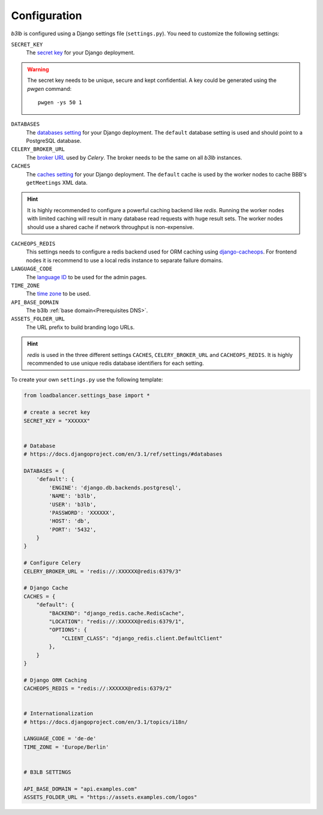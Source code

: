 Configuration
=============

*b3lb* is configured using a Django settings file (``settings.py``). You need to customize the following settings:

``SECRET_KEY``
    The `secret key <https://docs.djangoproject.com/en/3.1/ref/settings/#secret-key>`_ for your Django deployment.

.. warning::
    The secret key needs to be unique, secure and kept confidential. A key could be generated using the *pwgen* command::
    
        pwgen -ys 50 1

``DATABASES``
    The `databases setting <https://docs.djangoproject.com/en/3.1/ref/settings/#databases>`_ for your Django deployment. The ``default`` database setting is used and should point to a PostgreSQL database.

``CELERY_BROKER_URL``
    The `broker URL <https://docs.celeryproject.org/en/stable/userguide/configuration.html#std-setting-broker_url>`_ used by *Celery*. The broker needs to be the same on all *b3lb* instances.

``CACHES``
    The `caches setting <https://docs.djangoproject.com/en/3.1/ref/settings/#caches>`_ for your Django deployment. The ``default`` cache is used by the worker nodes to cache BBB's ``getMeetings`` XML data.

.. hint::
    It is highly recommended to configure a powerful caching backend like *redis*. Running the worker nodes with limited caching will result in many database read requests with huge result sets. The worker nodes should use a shared cache if network throughput is non-expensive.

``CACHEOPS_REDIS``
    This settings needs to configure a redis backend used for ORM caching using `django-cacheops <https://github.com/Suor/django-cacheops#setup>`_. For frontend nodes it is recommend to use a local redis instance to separate  failure domains.

``LANGUAGE_CODE``
    The `language ID <https://docs.djangoproject.com/en/3.1/ref/settings/#language-code>`_ to be used for the admin pages.

``TIME_ZONE``
    The `time zone <https://docs.djangoproject.com/en/3.1/ref/settings/#std:setting-TIME_ZONE>`_ to be used.

``API_BASE_DOMAIN``
    The b3lb :ref:`base domain<Prerequisites DNS>`.

``ASSETS_FOLDER_URL``
    The URL prefix to build branding logo URLs.

.. hint::
    *redis*  is used in the three different settings ``CACHES``, ``CELERY_BROKER_URL`` and ``CACHEOPS_REDIS``. It is highly recommended to use unique redis database identifiers for each setting.

To create your own ``settings.py`` use the following template:

.. code-block:: python

    from loadbalancer.settings_base import *

    # create a secret key
    SECRET_KEY = "XXXXXX"


    # Database
    # https://docs.djangoproject.com/en/3.1/ref/settings/#databases

    DATABASES = {
        'default': {
            'ENGINE': 'django.db.backends.postgresql',
            'NAME': 'b3lb',
            'USER': 'b3lb',
            'PASSWORD': 'XXXXXX',
            'HOST': 'db',
            'PORT': '5432',
        }
    }

    # Configure Celery
    CELERY_BROKER_URL = 'redis://:XXXXXX@redis:6379/3"

    # Django Cache
    CACHES = {
        "default": {
            "BACKEND": "django_redis.cache.RedisCache",
            "LOCATION": "redis://:XXXXXX@redis:6379/1",
            "OPTIONS": {
                "CLIENT_CLASS": "django_redis.client.DefaultClient"
            },
        }
    }

    # Django ORM Caching
    CACHEOPS_REDIS = "redis://:XXXXXX@redis:6379/2"


    # Internationalization
    # https://docs.djangoproject.com/en/3.1/topics/i18n/

    LANGUAGE_CODE = 'de-de'
    TIME_ZONE = 'Europe/Berlin'


    # B3LB SETTINGS

    API_BASE_DOMAIN = "api.examples.com"
    ASSETS_FOLDER_URL = "https://assets.examples.com/logos"
